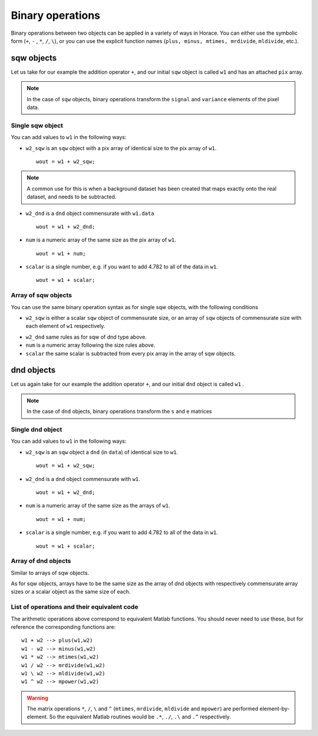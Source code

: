 #################
Binary operations
#################

Binary operations between two objects can be applied in a variety of ways in Horace. You can either use the
symbolic form (``+``, ``-`` , ``*``, ``/``, ``\``), or you can use the explicit function names (``plus, minus, mtimes,
mrdivide``, ``mldivide``, etc.).

sqw objects
===========

Let us take for our example the addition operator ``+``, and our initial ``sqw`` object is called ``w1`` and has an
attached ``pix`` array.

.. note::

   In the case of ``sqw`` objects, binary operations transform the ``signal`` and ``variance`` elements of the pixel data.
..
   .. note::

      You can have an ``sqw`` object without the pix array by converting a ``dnd`` to ``sqw``. Though this is inadvisable.

Single sqw object
-----------------

You can add values to ``w1`` in the following ways:

- ``w2_sqw`` is an ``sqw`` object with a pix array of identical size to the pix array of ``w1``.

  ::

     wout = w1 + w2_sqw;

.. note::

   A common use for this is when a background dataset has been created that maps exactly onto the real dataset, and
   needs to be subtracted.

- ``w2_dnd`` is a ``dnd`` object commensurate with ``w1.data``

  ::

     wout = w1 + w2_dnd;


- ``num`` is a numeric array of the same size as the pix array of ``w1``.

  ::

     wout = w1 + num;

- ``scalar`` is a single number, e.g. if you want to add 4.782 to all of the data in ``w1``.

  ::

     wout = w1 + scalar;

..
   - ``w2_sqw_dnd_type`` is an sqw of dnd type (i.e. no it has pix array) whose plot axes overlap exactly with those of
     ``w1``. An example is taking a 1d cut along the energy axis from two different regions of reciprocal space, and then
     adding or subtracting one from the other. In this case the output will be a sqw object of dnd type, since the pixel
     information has lost its connection with the signal and error that are plottable.

     ::
        wout = w1 + w2_sqw_dnd_type;


Array of sqw objects
--------------------

You can use the same binary operation syntax as for single sqw objects, with the following conditions

- ``w2_sqw`` is either a scalar ``sqw`` object of commensurate size, or an array of ``sqw`` objects of commensurate size
  with each element of ``w1`` respectively.

..
   - ``w2_sqw_dnd`` is as above, i.e. an array of dnd-type sqw objects whose plot axes match element by element those of
   the array ``w1``.

- ``w2_dnd`` same rules as for sqw of dnd type above.

- ``num`` is a numeric array following the size rules above.

- ``scalar`` the same scalar is subtracted from every pix array in the array of sqw objects.

dnd objects
===========

Let us again take for our example the addition operator ``+``, and our initial ``dnd`` object is called ``w1`` .

.. note::

   In the case of ``dnd`` objects, binary operations transform the ``s`` and ``e`` matrices


Single dnd object
-----------------

You can add values to ``w1`` in the following ways:

- ``w2_sqw`` is an ``sqw`` object a ``dnd`` (in ``data``) of identical size to ``w1``.

  ::

     wout = w1 + w2_sqw;

- ``w2_dnd`` is a ``dnd`` object commensurate with ``w1``.

  ::

     wout = w1 + w2_dnd;


- ``num`` is a numeric array of the same size as the arrays of ``w1``.

  ::

     wout = w1 + num;

- ``scalar`` is a single number, e.g. if you want to add 4.782 to all of the data in ``w1``.

  ::

     wout = w1 + scalar;


Array of dnd objects
--------------------

Similar to arrays of sqw objects.

As for sqw objects, arrays have to be the same size as the array of dnd objects with respectively commensurate array
sizes or a scalar object as the same size of each.


List of operations and their equivalent code
--------------------------------------------

The arithmetic operations above correspond to equivalent Matlab functions. You should never need to use these, but for
reference the corresponding functions are:

::

   w1 + w2 --> plus(w1,w2)
   w1 - w2 --> minus(w1,w2)
   w1 * w2 --> mtimes(w1,w2)
   w1 / w2 --> mrdivide(w1,w2)
   w1 \ w2 --> mldivide(w1,w2)
   w1 ^ w2 --> mpower(w1,w2)


.. warning::

   The matrix operations ``*``, ``/``, ``\`` and ``^`` (``mtimes``, ``mrdivide``, ``mldivide`` and ``mpower``) are
   performed element-by-element. So the equivalent Matlab routines would be ``.*``, ``./``, ``.\`` and ``.^`` respectively.
